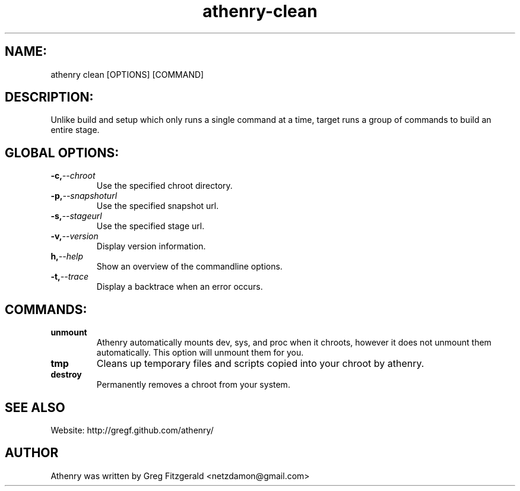 .TH athenry-clean "Jan 30 2010" "" "Athenry"

.SH NAME:
athenry clean [OPTIONS] [COMMAND]
.SH DESCRIPTION:
Unlike build and setup which only runs a single command at a time, target runs a group of commands to build an entire stage.
.SH GLOBAL OPTIONS:
.TP
.BI -c, --chroot 
Use the specified chroot directory.
.TP
.BI -p, --snapshoturl
Use the specified snapshot url.
.TP
.BI  -s, --stageurl
Use the specified stage url.
.TP
.BI -v, --version
Display version information.
.TP
.BI h, --help
Show an overview of the commandline options.
.TP
.BI -t, --trace
Display a backtrace when an error occurs.
.SH COMMANDS:
.TP
.BI unmount 
Athenry automatically mounts dev, sys, and proc when it chroots, however it does not unmount them automatically. This option will unmount them for you.
.TP
.BI tmp  
Cleans up temporary files and scripts copied into your chroot by athenry.
.TP
.BI destroy 
Permanently removes a chroot from your system.
.SH SEE ALSO
Website: http://gregf.github.com/athenry/
.SH AUTHOR
Athenry was written by Greg Fitzgerald <netzdamon@gmail.com>
